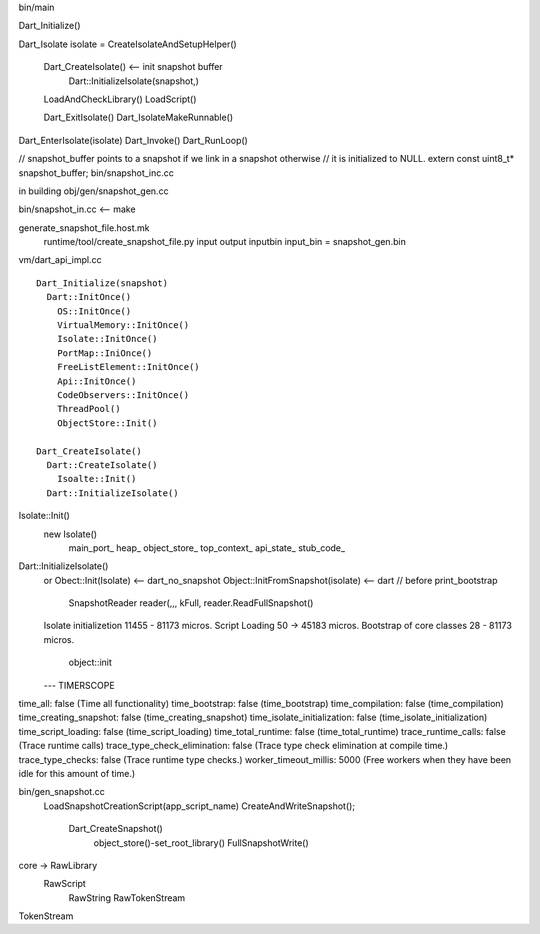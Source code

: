 bin/main

Dart_Initialize()

Dart_Isolate isolate = CreateIsolateAndSetupHelper()

  Dart_CreateIsolate() <-- init snapshot buffer
    Dart::InitializeIsolate(snapshot,)
  LoadAndCheckLibrary()
  LoadScript()

  Dart_ExitIsolate()
  Dart_IsolateMakeRunnable()

Dart_EnterIsolate(isolate)
Dart_Invoke()
Dart_RunLoop()

// snapshot_buffer points to a snapshot if we link in a snapshot otherwise
// it is initialized to NULL.
extern const uint8_t* snapshot_buffer;
bin/snapshot_inc.cc

in building obj/gen/snapshot_gen.cc

bin/snapshot_in.cc <-- make 

generate_snapshot_file.host.mk
  runtime/tool/create_snapshot_file.py  input output inputbin
  input_bin = snapshot_gen.bin


vm/dart_api_impl.cc ::

  Dart_Initialize(snapshot)
    Dart::InitOnce()
      OS::InitOnce()
      VirtualMemory::InitOnce()
      Isolate::InitOnce()
      PortMap::IniOnce()
      FreeListElement::InitOnce()
      Api::InitOnce()
      CodeObservers::InitOnce()
      ThreadPool()
      ObjectStore::Init()

  Dart_CreateIsolate()
    Dart::CreateIsolate()
      Isoalte::Init()
    Dart::InitializeIsolate()


Isolate::Init()
  new Isolate()
    main_port_
    heap_
    object_store_
    top_context_
    api_state_
    stub_code_

Dart::InitializeIsolate()
  or Obect::Init(Isolate)          <-- dart_no_snapshot
  Object::InitFromSnapshot(isolate) <-- dart
  // before print_bootstrap
    SnapshotReader reader(,,, kFull,
    reader.ReadFullSnapshot()

  Isolate initializetion 11455 - 81173 micros.
  Script Loading  50 -> 45183 micros.
  Bootstrap of core classes 28 - 81173 micros.
    object::init

  ---
  TIMERSCOPE

time_all: false (Time all functionality)
time_bootstrap: false (time_bootstrap)
time_compilation: false (time_compilation)
time_creating_snapshot: false (time_creating_snapshot)
time_isolate_initialization: false (time_isolate_initialization)
time_script_loading: false (time_script_loading)
time_total_runtime: false (time_total_runtime)
trace_runtime_calls: false (Trace runtime calls)
trace_type_check_elimination: false (Trace type check elimination at compile time.)
trace_type_checks: false (Trace runtime type checks.)
worker_timeout_millis: 5000 (Free workers when they have been idle for this amount of time.)




bin/gen_snapshot.cc
  LoadSnapshotCreationScript(app_script_name)
  CreateAndWriteSnapshot();
    Dart_CreateSnapshot()
      object_store()-set_root_library()
      FullSnapshotWrite()

core -> RawLibrary
  RawScript
    RawString
    RawTokenStream


TokenStream
